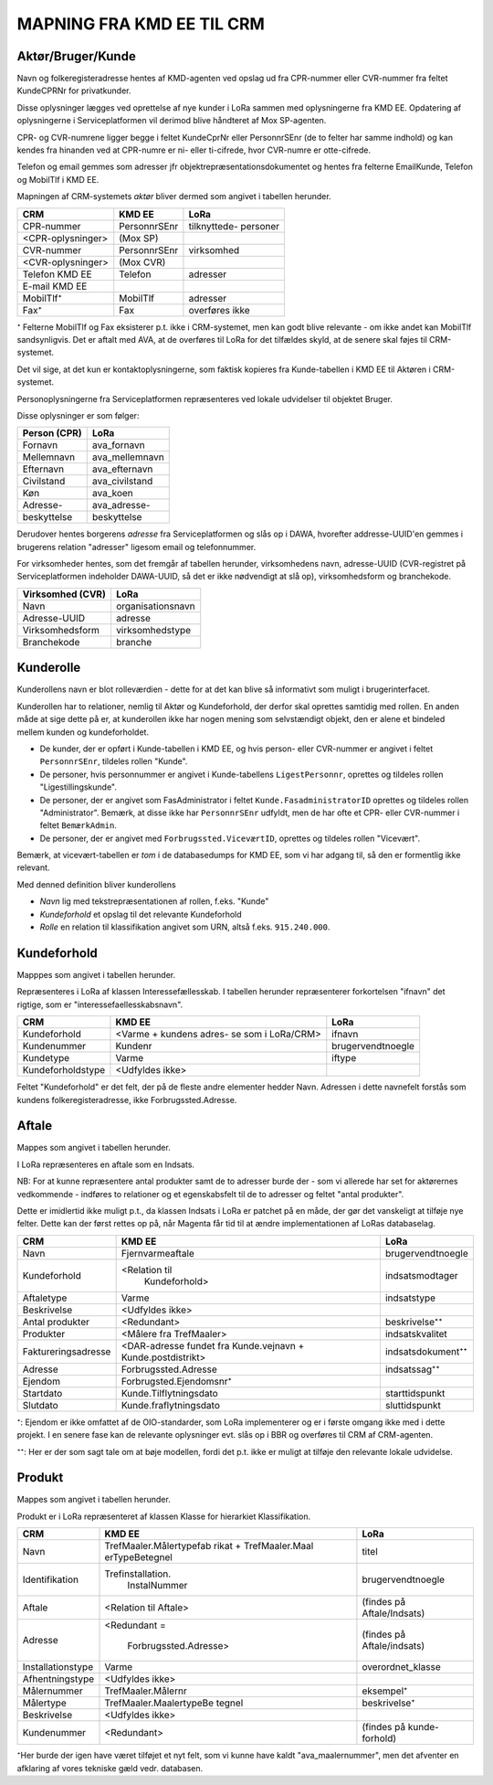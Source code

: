 
MAPNING FRA KMD EE TIL CRM
==========================

Aktør/Bruger/Kunde
------------------

Navn og folkeregisteradresse hentes af KMD-agenten ved opslag ud fra
CPR-nummer eller CVR-nummer fra feltet KundeCPRNr for privatkunder.

Disse oplysninger lægges ved oprettelse af nye kunder i LoRa sammen med
oplysningerne fra KMD EE. Opdatering af oplysningerne i
Serviceplatformen vil derimod blive håndteret af Mox SP-agenten.

CPR- og CVR-numrene ligger begge i feltet KundeCprNr eller PersonnrSEnr
(de to felter har samme indhold) og kan kendes fra hinanden ved at
CPR-numre er ni- eller ti-cifrede, hvor CVR-numre er otte-cifrede. 

Telefon og email gemmes som adresser jfr objektrepræsentationsdokumentet
og hentes fra felterne EmailKunde, Telefon og  MobilTlf i KMD EE.

Mapningen af CRM-systemets *aktør* bliver dermed som angivet i tabellen
herunder.



=======================     =======================    =================       
CRM                         KMD EE                     LoRa
=======================     =======================    =================       
CPR-nummer                  PersonnrSEnr               tilknyttede-
                                                       personer
<CPR-oplysninger>           (Mox SP)
CVR-nummer                  PersonnrSEnr               virksomhed
<CVR-oplysninger>           (Mox CVR)
Telefon KMD EE              Telefon                    adresser
E-mail KMD EE                 
MobilTlf⁺                   MobilTlf                   adresser
Fax⁺                        Fax                        overføres ikke
=======================     =======================    =================         


⁺ Felterne MobilTlf og Fax eksisterer p.t. ikke i CRM-systemet, men kan
godt blive relevante - om ikke andet kan MobilTlf sandsynligvis. Det er
aftalt med AVA, at de overføres til LoRa for det tilfældes skyld, at de
senere skal føjes til CRM-systemet.

Det vil sige, at det kun er kontaktoplysningerne, som faktisk kopieres
fra Kunde-tabellen i KMD EE til Aktøren i CRM-systemet.

Personoplysningerne fra Serviceplatformen repræsenteres ved lokale
udvidelser til objektet Bruger. 

Disse oplysninger er som følger:

=============    ================
Person (CPR)     LoRa
=============    ================
Fornavn          ava_fornavn
Mellemnavn       ava_mellemnavn
Efternavn        ava_efternavn
Civilstand       ava_civilstand
Køn              ava_koen
Adresse-         ava_adresse-
beskyttelse      beskyttelse
=============    ================

Derudover hentes borgerens *adresse* fra Serviceplatformen og slås op i
DAWA, hvorefter addresse-UUID'en gemmes i brugerens relation "adresser"
ligesom email og telefonnummer.

For virksomheder hentes, som det fremgår af tabellen herunder,
virksomhedens navn, adresse-UUID (CVR-registret på Serviceplatformen
indeholder DAWA-UUID, så det er ikke nødvendigt at slå op),
virksomhedsform og branchekode.

================     =================  
Virksomhed (CVR)     LoRa
================     =================
Navn                 organisationsnavn
Adresse-UUID         adresse
Virksomhedsform      virksomhedstype
Branchekode          branche
================     =================


Kunderolle
----------

Kunderollens navn er blot rolleværdien - dette for at det kan blive så
informativt som muligt i brugerinterfacet.

Kunderollen har to relationer, nemlig til Aktør og Kundeforhold, der
derfor skal oprettes samtidig med rollen. En anden måde at sige dette på
er, at kunderollen ikke har nogen mening som selvstændigt objekt, den er
alene et bindeled mellem kunden og kundeforholdet.

* De kunder, der er opført i Kunde-tabellen i KMD EE, og hvis person-
  eller CVR-nummer er angivet i feltet ``PersonnrSEnr``, tildeles rollen
  "Kunde".  
  
* De personer, hvis personnummer er angivet i
  Kunde-tabellens ``LigestPersonnr``, oprettes og tildeles rollen
  "Ligestillingskunde".

* De personer, der er angivet som FasAdministrator i feltet
  ``Kunde.FasadministratorID`` oprettes og tildeles rollen
  "Administrator". Bemærk, at disse ikke har ``PersonnrSEnr`` udfyldt,
  men de har ofte et CPR- eller CVR-nummer i feltet ``BemærkAdmin``.

* De personer, der er angivet med ``Forbrugssted.ViceværtID``, oprettes
  og tildeles rollen "Vicevært". 
  

Bemærk, at vicevært-tabellen er *tom* i de databasedumps for KMD EE, som
vi har adgang til, så den er formentlig ikke relevant.

Med denned definition bliver kunderollens 

* *Navn* lig med tekstrepræsentationen af rollen, f.eks. "Kunde"
* *Kundeforhold* et opslag til det relevante Kundeforhold
* *Rolle* en relation til klassifikation angivet som URN, altså f.eks.
  ``915.240.000``.


Kundeforhold
------------

Mapppes som angivet i tabellen herunder.

Repræsenteres i LoRa af klassen Interessefællesskab. I tabellen herunder
repræsenterer forkortelsen "ifnavn" det rigtige, som er
"interessefaellesskabsnavn".


=======================    =======================    =================     
CRM                        KMD EE                     LoRa
=======================    =======================    =================     
Kundeforhold               <Varme + kundens adres-    ifnavn
                           se som i LoRa/CRM>
Kundenummer                Kundenr                    brugervendtnoegle
Kundetype                  Varme                      iftype
Kundeforholdstype          <Udfyldes ikke>
=======================    =======================    =================       

Feltet "Kundeforhold" er det felt, der på de fleste andre elementer
hedder Navn. Adressen i dette navnefelt forstås som kundens
folkeregisteradresse, ikke Forbrugssted.Adresse.


Aftale
------

Mappes som angivet i tabellen herunder.

I LoRa repræsenteres en aftale som en Indsats.

NB: For at kunne repræsentere antal produkter samt de to adresser burde
der - som vi allerede har set for aktørernes vedkommende - indføres to
relationer og et egenskabsfelt til de to adresser og feltet "antal
produkter". 

Dette er imidlertid ikke muligt p.t., da klassen Indsats i LoRa er
patchet på en måde, der gør det vanskeligt at tilføje nye felter. Dette
kan der først rettes op på, når Magenta får tid til at ændre
implementationen af LoRas databaselag.



=======================     =======================    =================     
CRM                         KMD EE                     LoRa
=======================     =======================    =================
Navn                        Fjernvarmeaftale           brugervendtnoegle
Kundeforhold                <Relation til              indsatsmodtager 
                              Kundeforhold>
Aftaletype                  Varme                      indsatstype
Beskrivelse                 <Udfyldes ikke>
Antal produkter             <Redundant>                beskrivelse⁺⁺
Produkter                   <Målere fra TrefMaaler>    indsatskvalitet
Faktureringsadresse         <DAR-adresse fundet fra    indsatsdokument⁺⁺
                            Kunde.vejnavn +
                            Kunde.postdistrikt>
Adresse                     Forbrugssted.Adresse       indsatssag⁺⁺
Ejendom                     Forbrugsted.Ejendomsnr⁺
Startdato                   Kunde.Tilflytningsdato     starttidspunkt
Slutdato                    Kunde.fraflytningsdato     sluttidspunkt
=======================     =======================    =================

⁺: Ejendom er ikke omfattet af de OIO-standarder, som LoRa implementerer
og er i første omgang ikke med i dette projekt. I en senere fase kan de
relevante oplysninger evt. slås op i BBR og overføres til CRM af
CRM-agenten.

⁺⁺: Her er der som sagt tale om at bøje modellen, fordi det p.t. ikke er
muligt at tilføje den relevante lokale udvidelse.


Produkt
-------

Mappes som angivet i tabellen herunder.

Produkt er i LoRa repræsenteret af klassen Klasse for hierarkiet
Klassifikation.

=======================     =======================    =================
CRM                         KMD EE                     LoRa
=======================     =======================    =================
Navn                        TrefMaaler.Målertypefab    titel
                            rikat + TrefMaaler.Maal
                            erTypeBetegnel 
Identifikation              Trefinstallation.          brugervendtnoegle
                              InstalNummer
Aftale                      <Relation til Aftale>      (findes på
                                                       Aftale/Indsats)
Adresse                     <Redundant =               (findes på
                                                       Aftale/indsats)
                             Forbrugssted.Adresse>
Installationstype           Varme                      overordnet_klasse
Afhentningstype             <Udfyldes ikke>
Målernummer                 TrefMaaler.Målernr         eksempel⁺
Målertype                   TrefMaaler.MaalertypeBe    beskrivelse⁺
                            tegnel
Beskrivelse                 <Udfyldes ikke>
Kundenummer                 <Redundant>                (findes på kunde-
                                                       forhold)
=======================     =======================    =================


⁺Her burde der igen have været tilføjet et nyt felt, som vi kunne have
kaldt "ava_maalernummer", men det afventer en afklaring af vores
tekniske gæld vedr. databasen.

